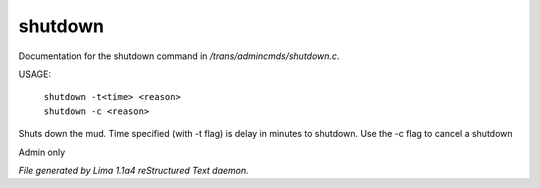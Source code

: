 shutdown
*********

Documentation for the shutdown command in */trans/admincmds/shutdown.c*.

USAGE:

   |  ``shutdown -t<time> <reason>``
   |  ``shutdown -c <reason>``

Shuts down the mud.
Time specified (with -t flag) is delay in minutes to shutdown.
Use the -c flag to cancel a shutdown

Admin only

.. TAGS: RST



*File generated by Lima 1.1a4 reStructured Text daemon.*

